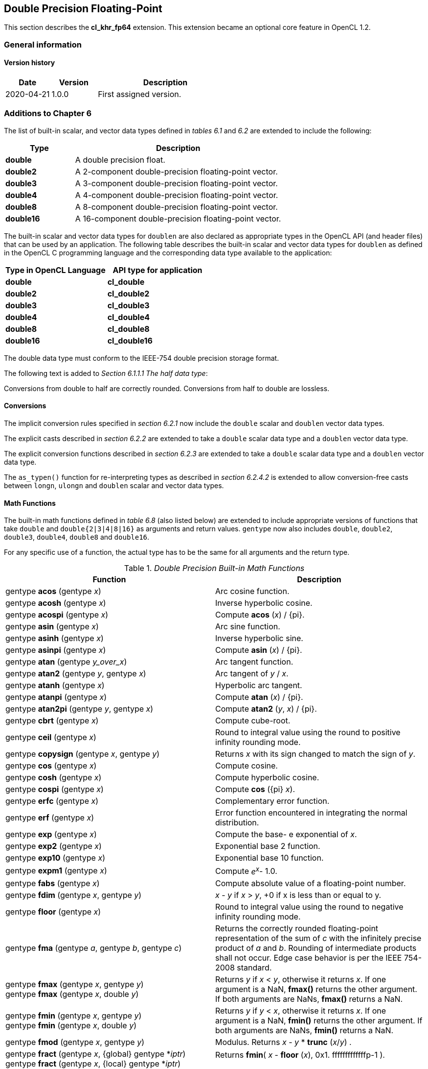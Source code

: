 // Copyright 2017-2023 The Khronos Group. This work is licensed under a
// Creative Commons Attribution 4.0 International License; see
// http://creativecommons.org/licenses/by/4.0/

[[cl_khr_fp64]]
== Double Precision Floating-Point

This section describes the *cl_khr_fp64* extension.
This extension became an optional core feature in OpenCL 1.2.

=== General information

==== Version history

[cols="1,1,3",options="header",]
|====
| *Date*     | *Version* | *Description*
| 2020-04-21 | 1.0.0     | First assigned version.
|====

[[cl_khr_fp64-additions-to-chapter-6]]
=== Additions to Chapter 6

The list of built-in scalar, and vector data types defined in _tables 6.1_
and _6.2_ are extended to include the following:

[cols="1,3",options="header",]
|====
|*Type*     | *Description*
|*double*   | A double precision float.
|*double2*  | A 2-component double-precision floating-point vector.
|*double3*  | A 3-component double-precision floating-point vector.
|*double4*  | A 4-component double-precision floating-point vector.
|*double8*  | A 8-component double-precision floating-point vector.
|*double16* | A 16-component double-precision floating-point vector.
|====

The built-in scalar and vector data types for `doublen` are also declared as appropriate
types in the OpenCL API (and header files) that can be used by an
application.
The following table describes the built-in scalar and vector data types for `doublen` as
defined in the OpenCL C programming language and the corresponding data type
available to the application:

[cols=",",options="header",]
|====
|*Type in OpenCL Language* | *API type for application*
|*double*                  | *cl_double*
|*double2*                 | *cl_double2*
|*double3*                 | *cl_double3*
|*double4*                 | *cl_double4*
|*double8*                 | *cl_double8*
|*double16*                | *cl_double16*
|====

The double data type must conform to the IEEE-754 double precision storage format.

The following text is added to _Section 6.1.1.1 The half data type_:

Conversions from double to half are correctly rounded.
Conversions from half to double are lossless.

[[cl_khr_fp64-conversions]]
==== Conversions

The implicit conversion rules specified in _section 6.2.1_ now include the
`double` scalar and `doublen` vector data types.

The explicit casts described in _section 6.2.2_ are extended to take a
`double` scalar data type and a `doublen` vector data type.

The explicit conversion functions described in _section 6.2.3_ are extended
to take a `double` scalar data type and a `doublen` vector data type.

The `as_typen()` function for re-interpreting types as described in _section
6.2.4.2_ is extended to allow conversion-free casts between `longn`,
`ulongn` and `doublen` scalar and vector data types.

[[cl_khr_fp64-math-functions]]
==== Math Functions

The built-in math functions defined in _table 6.8_ (also listed below) are
extended to include appropriate versions of functions that take `double` and
`double{2|3|4|8|16}` as arguments and return values.
`gentype` now also includes `double`, `double2`, `double3`, `double4`, `double8` and
`double16`.

For any specific use of a function, the actual type has to be the same for
all arguments and the return type.

._Double Precision Built-in Math Functions_
[cols=",",options="header",]
|====
| *Function*
| *Description*

| gentype *acos* (gentype _x_)
| Arc cosine function.

| gentype *acosh* (gentype _x_)
| Inverse hyperbolic cosine.

| gentype *acospi* (gentype _x_)
| Compute *acos* (_x_) / {pi}.

| gentype *asin* (gentype _x_)
| Arc sine function.

| gentype *asinh* (gentype _x_)
| Inverse hyperbolic sine.

| gentype *asinpi* (gentype _x_)
| Compute *asin* (_x_) / {pi}.

| gentype *atan* (gentype _y_over_x_)
| Arc tangent function.

| gentype *atan2* (gentype _y_, gentype _x_)
| Arc tangent of _y_ / _x_.

| gentype *atanh* (gentype _x_)
| Hyperbolic arc tangent.

| gentype *atanpi* (gentype _x_)
| Compute *atan* (_x_) / {pi}.

| gentype *atan2pi* (gentype _y_, gentype _x_)
| Compute *atan2* (_y_, _x_) / {pi}.

| gentype *cbrt* (gentype _x_)
| Compute cube-root.

| gentype *ceil* (gentype _x_)
| Round to integral value using the round to positive infinity rounding
  mode.

| gentype *copysign* (gentype _x_, gentype _y_)
| Returns _x_ with its sign changed to match the sign of _y_.

| gentype *cos* (gentype _x_)
| Compute cosine.

| gentype *cosh* (gentype _x_)
| Compute hyperbolic cosine.

| gentype *cospi* (gentype _x_)
| Compute *cos* ({pi} _x_).

| gentype *erfc* (gentype _x_)
| Complementary error function.

| gentype *erf* (gentype _x_)
| Error function encountered in integrating the normal distribution.

| gentype *exp* (gentype _x_)
| Compute the base- e exponential of _x_.

| gentype *exp2* (gentype _x_)
| Exponential base 2 function.

| gentype *exp10* (gentype _x_)
| Exponential base 10 function.

| gentype *expm1* (gentype _x_)
| Compute _e^x^_- 1.0.

| gentype *fabs* (gentype _x_)
| Compute absolute value of a floating-point number.

| gentype *fdim* (gentype _x_, gentype _y_)
| _x_ - _y_ if _x_ > _y_, +0 if x is less than or equal to y.

| gentype *floor* (gentype _x_)
| Round to integral value using the round to negative infinity rounding
  mode.

| gentype *fma* (gentype _a_, gentype _b_, gentype _c_)
| Returns the correctly rounded floating-point representation of the sum of
  _c_ with the infinitely precise product of _a_ and _b_.
  Rounding of intermediate products shall not occur.
  Edge case behavior is per the IEEE 754-2008 standard.

| gentype *fmax* (gentype _x_, gentype _y_) +
  gentype *fmax* (gentype _x_, double _y_)
| Returns _y_ if _x_ < _y_, otherwise it returns _x_.
  If one argument is a NaN, *fmax()* returns the other argument.
  If both arguments are NaNs, *fmax()* returns a NaN.

| gentype *fmin* (gentype _x_, gentype _y_) +
  gentype *fmin* (gentype _x_, double _y_)
| Returns _y_ if _y_ < _x_, otherwise it returns _x_.
  If one argument is a NaN, *fmin()* returns the other argument.
  If both arguments are NaNs, *fmin()* returns a NaN.

| gentype *fmod* (gentype _x_, gentype _y_)
| Modulus.
  Returns _x_ - _y_ * *trunc* (_x_/_y_) .

| gentype **fract** (gentype _x_, {global} gentype *_iptr_) +
  gentype **fract** (gentype _x_, {local} gentype *_iptr_) +
  gentype **fract** (gentype _x_, {private} gentype *_iptr_)
| Returns *fmin*( _x_ - *floor* (_x_), 0x1. fffffffffffffp-1 ).

  *floor*(x) is returned in _iptr_.

| double__n__ **frexp** (double__n x__, {global} int__n__ *exp) +
  double__n__ **frexp** (double__n x__, {local} int__n__ *exp) +
  double__n__ **frexp** (double__n x__, {private} int__n__ *exp) +
  double **frexp** (double _x_, {global} int *exp) +
  double **frexp** (double _x_, {local} int *exp) +
  double **frexp** (double _x_, {private} int *exp)
| Extract mantissa and exponent from _x_.
  For each component the mantissa returned is a float with magnitude in the
  interval [1/2, 1) or 0.
  Each component of _x_ equals mantissa returned * 2__^exp^__.

| gentype *hypot* (gentype _x_, gentype _y_)
| Compute the value of the square root of __x__^2^+ __y__^2^ without undue
  overflow or underflow.

| int__n__ *ilogb* (double__n__ _x_) +
  int *ilogb* (double _x_)
| Return the exponent as an integer value.

| double__n__ *ldexp* (double__n__ _x_, int__n__ _k_) +
  double__n__ *ldexp* (double__n__ _x_, int _k_) +
  double *ldexp* (double _x_, int _k_)
| Multiply _x_ by 2 to the power _k_.

| gentype **lgamma** (gentype _x_) +
  double__n__ **lgamma_r** (double__n__ _x_, {global} int__n__ *_signp_) +
  double__n__ **lgamma_r** (double__n__ _x_, {local} int__n__ *_signp_) +
  double__n__ **lgamma_r** (double__n__ _x_, {private} int__n__ *_signp_) +
  double **lgamma_r** (double _x_, {global} int *_signp_) +
  double **lgamma_r** (double _x_, {local} int *_signp_) +
  double **lgamma_r** (double _x_, {private} int *_signp_)
| Log gamma function.
  Returns the natural logarithm of the absolute value of the gamma function.
  The sign of the gamma function is returned in the _signp_ argument of
  *lgamma_r*.

| gentype *log* (gentype _x_)
| Compute natural logarithm.

| gentype *log2* (gentype _x_)
| Compute a base 2 logarithm.

| gentype *log10* (gentype _x_)
| Compute a base 10 logarithm.

| gentype *log1p* (gentype _x_)
| Compute log~e~(1.0 + _x_) .

| gentype *logb* (gentype _x_)
| Compute the exponent of _x_, which is the integral part of
  log__~r~__\|_x_\|.

| gentype *mad* (gentype _a_, gentype _b_, gentype _c_)
| *mad* computes _a_ * _b_ + _c_.
  The function may compute _a_ * _b_ + _c_ with reduced accuracy
  in the embedded profile.  See the OpenCL SPIR-V Environment Specification
  for details. On some hardware the mad instruction may provide better
  performance than expanded computation of _a_ * _b_ + _c_.

| gentype *maxmag* (gentype _x_, gentype _y_)
| Returns _x_ if \|_x_\| > \|_y_\|, _y_ if \|_y_\| > \|_x_\|, otherwise
  *fmax*(_x_, _y_).

| gentype *minmag* (gentype _x_, gentype _y_)
| Returns _x_ if \|_x_\| < \|_y_\|, _y_ if \|_y_\| < \|_x_\|, otherwise
  *fmin*(_x_, _y_).

| gentype **modf** (gentype _x_, {global} gentype *_iptr_) +
  gentype **modf** (gentype _x_, {local} gentype *_iptr_) +
  gentype **modf** (gentype _x_, {private} gentype *_iptr_)
| Decompose a floating-point number.
  The *modf* function breaks the argument _x_ into integral and fractional
  parts, each of which has the same sign as the argument.
  It stores the integral part in the object pointed to by _iptr_.

| double__n__ *nan* (ulong__n nancode__) +
  double *nan* (ulong _nancode_)
| Returns a quiet NaN.
  The _nancode_ may be placed in the significand of the resulting NaN.

| gentype *nextafter* (gentype _x_, gentype _y_)
| Computes the next representable double-precision floating-point value
  following _x_ in the direction of _y_.
  Thus, if _y_ is less than _x_, *nextafter*() returns the largest
  representable floating-point number less than _x_.

| gentype *pow* (gentype _x_, gentype _y_)
| Compute _x_ to the power _y_.

| double__n__ *pown* (double__n__ _x_, int__n__ _y_) +
  double *pown* (double _x_, int _y_)
| Compute _x_ to the power _y_, where _y_ is an integer.

| gentype *powr* (gentype _x_, gentype _y_)
| Compute _x_ to the power _y_, where _x_ is >= 0.

| gentype *remainder* (gentype _x_, gentype _y_)
| Compute the value _r_ such that _r_ = _x_ - _n_*_y_, where _n_ is the
  integer nearest the exact value of _x_/_y_.
  If there are two integers closest to _x_/_y_, _n_ shall be the even one.
  If _r_ is zero, it is given the same sign as _x_.

| double__n__ **remquo** (double__n__ _x_, double__n__ _y_, {global} int__n__ *_quo_) +
  double__n__ **remquo** (double__n__ _x_, double__n__ _y_, {local} int__n__ *_quo_) +
  double__n__ **remquo** (double__n__ _x_, double__n__ _y_, {private} int__n__ *_quo_) +
  double **remquo** (double _x_, double _y_, {global} int *_quo_) +
  double **remquo** (double _x_, double _y_, {local} int *_quo_) +
  double **remquo** (double _x_, double _y_, {private} int *_quo_)
| The *remquo* function computes the value r such that _r_ = _x_ - _k_*_y_,
  where _k_ is the integer nearest the exact value of _x_/_y_.
  If there are two integers closest to _x_/_y_, _k_ shall be the even one.
  If _r_ is zero, it is given the same sign as _x_.
  This is the same value that is returned by the *remainder* function.
  *remquo* also calculates the lower seven bits of the integral quotient
  _x_/_y_, and gives that value the same sign as _x_/_y_.
  It stores this signed value in the object pointed to by _quo_.

| gentype *rint* (gentype _x_)
| Round to integral value (using round to nearest even rounding mode) in
  floating-point format.
  Refer to section 7.1 for description of rounding modes.

| double__n__ *rootn* (double__n__ _x_, int__n__ _y_) +
  double *rootn* (double _x_, int _y_)
| Compute _x_ to the power 1/_y_.

| gentype *round* (gentype _x_)
| Return the integral value nearest to _x_ rounding halfway cases away from
  zero, regardless of the current rounding direction.

| gentype *rsqrt* (gentype _x_)
| Compute inverse square root.

| gentype *sin* (gentype _x_)
| Compute sine.

| gentype **sincos** (gentype _x_, {global} gentype *_cosval_) +
  gentype **sincos** (gentype _x_, {local} gentype *_cosval_) +
  gentype **sincos** (gentype _x_, {private} gentype *_cosval_)
| Compute sine and cosine of x.
  The computed sine is the return value and computed cosine is returned in
  _cosval_.

| gentype *sinh* (gentype _x_)
| Compute hyperbolic sine.

| gentype *sinpi* (gentype _x_)
| Compute *sin* ({pi} _x_).

| gentype *sqrt* (gentype _x_)
| Compute square root.

| gentype *tan* (gentype _x_)
| Compute tangent.

| gentype *tanh* (gentype _x_)
| Compute hyperbolic tangent.

| gentype *tanpi* (gentype _x_)
| Compute *tan* ({pi} _x_).

| gentype *tgamma* (gentype _x_)
| Compute the gamma function.

| gentype *trunc* (gentype _x_)
| Round to integral value using the round to zero rounding mode.
|====

In addition, the following symbolic constant will also be available:

*HUGE_VAL* - A positive double expression that evaluates to infinity.
Used as an error value returned by the built-in math functions.

The *FP_FAST_FMA* macro indicates whether the *fma()* family of
functions are fast compared with direct code for double precision
floating-point.
If defined, the *FP_FAST_FMA* macro shall indicate that the *fma()*
function generally executes about as fast as, or faster than, a multiply and
an add of *double* operands.

The macro names given in the following list must use the values specified.
These constant expressions are suitable for use in #if preprocessing
directives.

[source,opencl_c]
----
#define DBL_DIG             15
#define DBL_MANT_DIG        53
#define DBL_MAX_10_EXP      +308
#define DBL_MAX_EXP         +1024
#define DBL_MIN_10_EXP      -307
#define DBL_MIN_EXP         -1021
#define DBL_RADIX           2
#define DBL_MAX             0x1.fffffffffffffp1023
#define DBL_MIN             0x1.0p-1022
#define DBL_EPSILON         0x1.0p-52
----

The following table describes the built-in macro names given above in the
OpenCL C programming language and the corresponding macro names available to
the application.

[cols=",",options="header",]
|====
| *Macro in OpenCL Language* | *Macro for application*
| `DBL_DIG`                  | {CL_DBL_DIG}
| `DBL_MANT_DIG`             | {CL_DBL_MANT_DIG}
| `DBL_MAX_10_EXP`           | {CL_DBL_MAX_10_EXP}
| `DBL_MAX_EXP`              | {CL_DBL_MAX_EXP}
| `DBL_MIN_10_EXP`           | {CL_DBL_MIN_10_EXP}
| `DBL_MIN_EXP`              | {CL_DBL_MIN_EXP}
| `DBL_RADIX`                | {CL_DBL_RADIX}
| `DBL_MAX`                  | {CL_DBL_MAX}
| `DBL_MIN`                  | {CL_DBL_MIN}
| `DBL_EPSILSON`             | {CL_DBL_EPSILON}
|====

// TODO: DBL_RADIX / CL_DBL_RADIX?

The following constants are also available.
They are of type `double` and are accurate within the precision of the `double`
type.

[cols=",",options="header",]
|====
| *Constant*    | *Description*
| `M_E`         | Value of e
| `M_LOG2E`     | Value of log~2~e
| `M_LOG10E`    | Value of log~10~e
| `M_LN2`       | Value of log~e~2
| `M_LN10`      | Value of log~e~10
| `M_PI`        | Value of {pi}
| `M_PI_2`      | Value of {pi} / 2
| `M_PI_4`      | Value of {pi} / 4
| `M_1_PI`      | Value of 1 / {pi}
| `M_2_PI`      | Value of 2 / {pi}
| `M_2_SQRTPI`  | Value of 2 / {sqrt}{pi}
| `M_SQRT2`     | Value of {sqrt}2
| `M_SQRT1_2`   | Value of 1 / {sqrt}2
|====

[[cl_khr_fp64-common-functions]]
==== Common Functions

The built-in common functions defined in _table 6.12_ (also listed below)
are extended to include appropriate versions of functions that take `double`
and `double{2|3|4|8|16}` as arguments and return values.
gentype now also includes `double`, `double2`, `double3`, `double4`, `double8` and
`double16`.
These are described below.

.Double Precision Built-in Common Functions
[cols=",",options="header",]
|====
| *Function*
| *Description*

| gentype *clamp* ( +
  gentype _x_, gentype _minval_, gentype _maxval_)

  gentype *clamp* ( +
  gentype _x_, double _minval_, double _maxval_)
| Returns *fmin*(*fmax*(_x_, _minval_), _maxval_).

  Results are undefined if _minval_ > _maxval_.

| gentype *degrees* (gentype _radians_)
| Converts _radians_ to degrees, +
  i.e. (180 / {pi}) * _radians_.

| gentype *max* (gentype _x_, gentype _y_) +
  gentype *max* (gentype _x_, double _y_)
| Returns _y_ if _x_ < _y_, otherwise it returns _x_.
  If _x_ and _y_ are infinite or NaN, the return values are undefined.

| gentype *min* (gentype _x_, gentype _y_) +
  gentype *min* (gentype _x_, double _y_)
| Returns _y_ if _y_ < _x_, otherwise it returns _x_.
  If _x_ and _y_ are infinite or NaN, the return values are undefined.

| gentype *mix* (gentype _x_, gentype _y_, gentype _a_) +
  gentype *mix* (gentype _x_, gentype _y_, double _a_)
| Returns the linear blend of _x_ and _y_ implemented as:

  _x_ + (_y_ - _x)_ * _a_

  _a_ must be a value in the range 0.0 ... 1.0.
  If _a_ is not in the range 0.0 ... 1.0, the return values are undefined.

  Note: The double precision *mix* function can be implemented using contractions such as *mad* or *fma*.

| gentype *radians* (gentype _degrees_)
| Converts _degrees_ to radians, i.e. ({pi} / 180) * _degrees_.

| gentype *step* (gentype _edge_, gentype _x_) +
  gentype *step* (double _edge_, gentype _x_)
| Returns 0.0 if _x_ < _edge_, otherwise it returns 1.0.

| gentype *smoothstep* ( +
  gentype _edge0_, gentype _edge1_, gentype _x_) +

  gentype *smoothstep* ( +
  double _edge0_, double _edge1_, gentype _x_)
| Returns 0.0 if _x_ \<= _edge0_ and 1.0 if _x_ >= _edge1_ and performs
  smooth Hermite interpolation between 0 and 1 when _edge0_ < _x_ < _edge1_.
  This is useful in cases where you would want a threshold function with a
  smooth transition.

  This is equivalent to:

  gentype _t_; +
  _t_ = clamp ((_x_ - _edge0_) / (_edge1_ - _edge0_), 0, 1); +
  return _t_ * _t_ * (3 - 2 * _t_); +

  Results are undefined if _edge0_ >= _edge1_.

  Note: The double precision *smoothstep* function can be implemented using contractions such as *mad* or *fma*.

| gentype *sign* (gentype _x_)
| Returns 1.0 if _x_ > 0, -0.0 if _x_ = -0.0, +0.0 if _x_ = +0.0, or -1.0 if
  _x_ < 0.
  Returns 0.0 if _x_ is a NaN.

|====

[[cl_khr_fp64-geometric-functions]]
==== Geometric Functions

The built-in geometric functions defined in _table 6.13_ (also listed below)
are extended to include appropriate versions of functions that take `double`
and `double{2|3|4}` as arguments and return values.
gentype now also includes `double`, `double2`, `double3` and `double4`.
These are described below.

Note: The double precision geometric functions can be implemented using
contractions such as *mad* or *fma*.

._Double Precision Built-in Geometric Functions_
[cols=",",options="header",]
|====
| *Function*
| *Description*

| double4 *cross* (double4 _p0_, double4 _p1_) +
  double3 *cross* (double3 _p0_, double3 _p1_)
| Returns the cross product of _p0.xyz_ and _p1.xyz_.
  The _w_ component of the result will be 0.0.

| double *dot* (gentype _p0_, gentype _p1_)
| Compute the dot product of _p0_ and _p1_.

| double *distance* (gentype _p0_, gentype _p1_)
| Returns the distance between _p0_ and _p1_.
  This is calculated as *length*(_p0_ - _p1_).

| double *length* (gentype _p_)
| Return the length of vector x, i.e., +
  sqrt( __p.x__^2^ + __p.y__^2^ + ... )

| gentype *normalize* (gentype _p_)
| Returns a vector in the same direction as _p_ but with a length of 1.

|====

[[cl_khr_fp64-relational-functions]]
==== Relational Functions

The scalar and vector relational functions described in _table 6.14_ are
extended to include versions that take `double`, `double2`, `double3`, `double4`,
`double8` and `double16` as arguments.

The relational and equality operators (<, \<=, >, >=, !=, ==) can be used
with `doublen` vector types and shall produce a vector `longn` result as
described in _section 6.3_.

The functions *isequal*, *isnotequal*, *isgreater*, *isgreaterequal*,
*isless*, *islessequal*, *islessgreater*, *isfinite*, *isinf*, *isnan*,
*isnormal*, *isordered*, *isunordered* and *signbit* shall return a 0 if the
specified relation is _false_ and a 1 if the specified relation is true for
scalar argument types.
These functions shall return a 0 if the specified relation is _false_ and a
-1 (i.e. all bits set) if the specified relation is _true_ for vector
argument types.

The relational functions *isequal*, *isgreater*, *isgreaterequal*, *isless*,
*islessequal*, and *islessgreater* always return 0 if either argument is not
a number (NaN).
*isnotequal* returns 1 if one or both arguments are not a number (NaN) and
the argument type is a scalar and returns -1 if one or both arguments are
not a number (NaN) and the argument type is a vector.

The functions described in _table 6.14_ are extended to include the `doublen`
vector types.

._Double Precision Relational Functions_
[cols=",",options="header",]
|====
| *Function*
| *Description*

| int *isequal* (double _x_, double _y_) +
  long__n__ *isequal* (double__n x__, double__n y__)
| Returns the component-wise compare of _x_ == _y_.

| int *isnotequal* (double _x_, double _y_) +
  long__n__ *isnotequal* (double__n x__, double__n y__)
| Returns the component-wise compare of _x_ != _y_.

| int *isgreater* (double _x_, double _y_) +
  long__n__ *isgreater* (double__n x__, double__n y__)
| Returns the component-wise compare of _x_ > _y_.

| int *isgreaterequal* (double _x_, double _y_) +
  long__n__ *isgreaterequal* (double__n x__, double__n y__)
| Returns the component-wise compare of _x_ >= _y_.

| int *isless* (double _x_, double _y_) +
  long__n__ *isless* (double__n x__, double__n y__)
| Returns the component-wise compare of _x_ < _y_.

| int *islessequal* (double _x_, double _y_) +
  long__n__ *islessequal* (double__n x__, double__n y__)
| Returns the component-wise compare of _x_ \<= _y_.

| int *islessgreater* (double _x_, double _y_) +
  long__n__ *islessgreater* (double__n x__, double__n y__)
| Returns the component-wise compare of (_x_ < _y_) \|\| (_x_ > _y_) .

| |

| int *isfinite* (double) +
  long__n__ *isfinite* (double__n__)
| Test for finite value.

| int *isinf* (double) +
  long__n__ *isinf* (double__n__)
| Test for infinity value (positive or negative) .

| int *isnan* (double) +
  long__n__ *isnan* (double__n__)
| Test for a NaN.

| int *isnormal* (double) +
  long__n__ *isnormal* (double__n__)
| Test for a normal value.

| int *isordered* (double _x_, double _y_) +
  long__n__ *isordered* (double__n x__, double__n y__)
| Test if arguments are ordered.
  *isordered*() takes arguments _x_ and _y_, and returns the result
  *isequal*(_x_, _x_) && *isequal*(_y_, _y_).

| int *isunordered* (double _x_, double _y_) +
  long__n__ *isunordered* (double__n x__, double__n y__)
| Test if arguments are unordered.
  *isunordered*() takes arguments _x_ and _y_, returning non-zero if _x_ or
  _y_ is a NaN, and zero otherwise.

| int *signbit* (double) +
  long__n__ *signbit* (double__n__)
| Test for sign bit.
  The scalar version of the function returns a 1 if the sign bit in the double
  is set else returns 0.
  The vector version of the function returns the following for each
  component in double__n__: -1 (i.e all bits set) if the sign bit in the double
  is set else returns 0.

| |

| double__n__ *bitselect* (double__n a__, double__n b__, double__n c__)
| Each bit of the result is the corresponding bit of _a_ if the
  corresponding bit of _c_ is 0.
  Otherwise it is the corresponding bit of _b_.

| double__n__ *select* (double__n a__, double__n b__, long__n c__) +
  double__n__ *select* (double__n a__, double__n b__, ulong__n c__)
| For each component, +
  _result[i]_ = if MSB of _c[i]_ is set ? _b[i]_ : _a[i]_. +

|====

[[cl_khr_fp64-vector-data-load-and-store-functions]]
==== Vector Data Load and Store Functions

The vector data load (*vload__n__*) and store (*vstore__n__*) functions
described in _table 6.13_ (also listed below) are extended to include
versions that read from or write to double scalar or vector values.
The generic type `gentype` is extended to include `double`.
The generic type `gentypen` is extended to include `double2`, `double3`,
`double4`, `double8` and `double16`.
The *vstore_half*, **vstore_half__n __**and **vstorea_half__n __**
functions are extended to allow a double precision scalar or vector
value to be written to memory as half values.

Note: *vload3* reads (_x_,_y_,_z_) components from address
`(_p_ + (_offset_ * 3))` into a 3-component vector.
*vstore3*, and *vstore_half3* write (_x_,_y_,_z_) components from a
3-component vector to address `(_p_ + (_offset_ * 3))`.
In addition, *vloada_half3* reads (_x_,_y_,_z_) components from address
`(_p_ + (_offset_ * 4))` into a 3-component vector and *vstorea_half3*
writes (_x_,_y_,_z_) components from a 3-component vector to address
`(_p_ + (_offset_ * 4))`.
Whether *vloada_half3* and *vstorea_half3* read/write padding data
between the third vector element and the next alignment boundary is
implementation-defined.
*vloada_* and *vstoreaa_* variants are provided to access data that is
aligned to the size of the vector, and are intended to enable performance
on hardware that can take advantage of the increased alignment.

._Double Precision Vector Data Load and Store Functions_
[cols=",",options="header",]
|====
| *Function*
| *Description*

| gentype__n__ **vload__n__**(size_t _offset_, const {global} gentype *_p_)

  gentype__n__ **vload__n__**(size_t _offset_, const {local} gentype *_p_)

  gentype__n__ **vload__n__**(size_t _offset_, const {constant} gentype *_p_)

  gentype__n__ **vload__n__**(size_t _offset_, const {private} gentype *_p_)
| Return sizeof (gentype__n__) bytes of data read from address
  (_p_ + (_offset * n_)).
  If gentype is double, the read address computed as (_p_ + (_offset * n_))
  must be 64-bit aligned.

| void **vstore__n__**(gentype__n__ _data_, size_t _offset_, {global} gentype *_p_)

  void **vstore__n__**(gentype__n__ _data_, size_t _offset_, {local} gentype *_p_)
  
  void **vstore__n__**(gentype__n__ _data_, size_t _offset_, {private} gentype *_p_)
| Write sizeof (gentype__n__) bytes given by _data_ to address
  (_p_ + (_offset * n_)).
  If gentype is double, the write address computed as (_p_ + (_offset * n_))
  must be 64-bit aligned.

| void **vstore_half**(double _data_, size_t _offset_, {global} half *_p_) +
  void **vstore_half{rte}**(double _data_, size_t _offset_, {global} half *_p_) +
  void **vstore_half{rtz}**(double _data_, size_t _offset_, {global} half *_p_) +
  void **vstore_half{rtp}**(double _data_, size_t _offset_, {global} half *_p_) +
  void **vstore_half{rtn}**(double _data_, size_t _offset_, {global} half *_p_) +

  void **vstore_half**(double _data_, size_t _offset_, {local} half *_p_) +
  void **vstore_half{rte}**(double _data_, size_t _offset_, {local} half *_p_) +
  void **vstore_half{rtz}**(double _data_, size_t _offset_, {local} half *_p_) +
  void **vstore_half{rtp}**(double _data_, size_t _offset_, {local} half *_p_) +
  void **vstore_half{rtn}**(double _data_, size_t _offset_, {local} half *_p_) +

  void **vstore_half**(double _data_, size_t _offset_, {private} half *_p_) +
  void **vstore_half{rte}**(double _data_, size_t _offset_, {private} half *_p_) +
  void **vstore_half{rtz}**(double _data_, size_t _offset_, {private} half *_p_) +
  void **vstore_half{rtp}**(double _data_, size_t _offset_, {private} half *_p_) +
  void **vstore_half{rtn}**(double _data_, size_t _offset_, {private} half *_p_)
| The double value given by _data_ is first converted to a half value
  using the appropriate rounding mode.
  The half value is then written to the address computed as
  (_p_ + _offset_).
  The address computed as (_p_ + _offset_) must be 16-bit aligned.

  *vstore_half* uses the current rounding mode.
  The default current rounding mode is round to nearest even.

| void **vstore_half__n__**(double__n__ _data_, size_t _offset_, {global} half *_p_) +
  void **vstore_half__n__{rte}**(double__n__ _data_, size_t _offset_, {global} half *_p_) +
  void **vstore_half__n__{rtz}**(double__n__ _data_, size_t _offset_, {global} half *_p_) +
  void **vstore_half__n__{rtp}**(double__n__ _data_, size_t _offset_, {global} half *_p_) +
  void **vstore_half__n__{rtn}**(double__n__ _data_, size_t _offset_, {global} half *_p_) +

  void **vstore_half__n__**(double__n__ _data_, size_t _offset_, {local} half *_p_) +
  void **vstore_half__n__{rte}**(double__n__ _data_, size_t _offset_, {local} half *_p_) +
  void **vstore_half__n__{rtz}**(double__n__ _data_, size_t _offset_, {local} half *_p_) +
  void **vstore_half__n__{rtp}**(double__n__ _data_, size_t _offset_, {local} half *_p_) +
  void **vstore_half__n__{rtn}**(double__n__ _data_, size_t _offset_, {local} half *_p_) +

  void **vstore_half__n__**(double__n__ _data_, size_t _offset_, {private} half *_p_) +
  void **vstore_half__n__{rte}**(double__n__ _data_, size_t _offset_, {private} half *_p_) +
  void **vstore_half__n__{rtz}**(double__n__ _data_, size_t _offset_, {private} half *_p_) +
  void **vstore_half__n__{rtp}**(double__n__ _data_, size_t _offset_, {private} half *_p_) +
  void **vstore_half__n__{rtn}**(double__n__ _data_, size_t _offset_, {private} half *_p_)
| The double__n__ value given by _data_ is converted to a half__n__ value
  using the appropriate rounding mode.
  The half__n __value is then written to the address computed as
  (_p_ + (_offset * n_)).
  The address computed as (_p_ + (_offset * n_)) must be 16-bit
  aligned.

  **vstore_half__n __**uses the current rounding mode.
  The default current rounding mode is round to nearest even.

| void **vstorea_half__n__**(double__n__ _data_, size_t _offset_, {global} half *_p_) +
  void **vstorea_half__n__{rte}**(double__n__ _data_, size_t _offset_, {global} half *_p_) +
  void **vstorea_half__n__{rtz}**(double__n__ _data_, size_t _offset_, {global} half *_p_) +
  void **vstorea_half__n__{rtp}**(double__n__ _data_, size_t _offset_, {global} half *_p_) +
  void **vstorea_half__n__{rtn}**(double__n__ _data_, size_t _offset_, {global} half *_p_) +

  void **vstorea_half__n__**(double__n__ _data_, size_t _offset_, {local} half *_p_) +
  void **vstorea_half__n__{rte}**(double__n__ _data_, size_t _offset_, {local} half *_p_) +
  void **vstorea_half__n__{rtz}**(double__n__ _data_, size_t _offset_, {local} half *_p_) +
  void **vstorea_half__n__{rtp}**(double__n__ _data_, size_t _offset_, {local} half *_p_) +
  void **vstorea_half__n__{rtn}**(double__n__ _data_, size_t _offset_, {local} half *_p_) +

  void **vstorea_half__n__**(double__n__ _data_, size_t _offset_, {private} half *_p_) +
  void **vstorea_half__n__{rte}**(double__n__ _data_, size_t _offset_, {private} half *_p_) +
  void **vstorea_half__n__{rtz}**(double__n__ _data_, size_t _offset_, {private} half *_p_) +
  void **vstorea_half__n__{rtp}**(double__n__ _data_, size_t _offset_, {private} half *_p_) +
  void **vstorea_half__n__{rtn}**(double__n__ _data_, size_t _offset_, {private} half *_p_)
| The double__n__ value is converted to a half__n__ value
  using the appropriate rounding mode.

  For n = 1, 2, 4, 8 or 16, the half__n__ value is written to the
  address computed as
  (_p_ + (_offset * n_)).
  The address computed as (_p_ + (_offset * n_)) must be aligned to
  sizeof (half__n__) bytes.

  For n = 3, the half__3__ value is written to the address computed as
  (_p_ + (_offset * 4_)).
  The address computed as (_p_ + (_offset * 4_)) must be aligned to
  sizeof (half) * 4 bytes.

  **vstorea_half__n__** uses the current rounding mode.
  The default current rounding mode is round to nearest even.
|====

[[cl_khr_fp64-async-copies-from-global-to-local-memory-local-to-global-memory-and-prefetch]]
==== Async Copies from Global to Local Memory, Local to Global Memory, and Prefetch

The OpenCL C programming language implements the following functions that
provide asynchronous copies between global and local memory and a prefetch
from global memory.

The generic type gentype is extended to include `double`, `double2`, `double3`,
`double4`, `double8` and `double16`.

._Double Precision Built-in Async Copy and Prefetch Functions_
[cols=",",options="header",]
|====
| *Function*
| *Description*

| event_t **async_work_group_copy** ( +
  {local} gentype *_dst_, +
  const {global} gentype *_src_, +
  size_t _num_gentypes_, event_t _event_)

  event_t **async_work_group_copy** ( +
  {global} gentype _*dst_, +
  const {local} gentype *_src_, +
  size_t _num_gentypes_, event_t _event_)
| Perform an async copy of _num_gentypes_ gentype elements from _src_ to
  _dst_.
  The async copy is performed by all work-items in a work-group and this
  built-in function must therefore be encountered by all work-items in a
  work-group executing the kernel with the same argument values; otherwise
  the results are undefined.

  Returns an event object that can be used by *wait_group_events* to wait
  for the async copy to finish.
  The _event_ argument can also be used to associate the
  *async_work_group_copy* with a previous async copy allowing an event to be
  shared by multiple async copies; otherwise _event_ should be zero.

  If _event_ argument is not zero, the event object supplied in _event_
  argument will be returned.

  This function does not perform any implicit synchronization of source data
  such as using a *barrier* before performing the copy.

| |

| event_t **async_work_group_strided_copy** ( +
  {local} gentype _*dst_, +
  const {global} gentype *_src_, +
  size_t _num_gentypes_, +
  size_t _src_stride_, event_t _event_)

  event_t **async_work_group_strided_copy** ( +
  {global} gentype _*dst_, +
  const {local} gentype *_src_, +
  size_t _num_gentypes_, +
  size_t _dst_stride_, event_t _event_)
| Perform an async gather of _num_gentypes_ gentype elements from _src_ to
  _dst_.
  The _src_stride_ is the stride in elements for each gentype element read
  from _src_.
  The async gather is performed by all work-items in a work-group and this
  built-in function must therefore be encountered by all work-items in a
  work-group executing the kernel with the same argument values; otherwise
  the results are undefined.

  Returns an event object that can be used by *wait_group_events* to wait
  for the async copy to finish.
  The _event_ argument can also be used to associate the
  *async_work_group_strided_copy* with a previous async copy allowing an
  event to be shared by multiple async copies; otherwise _event_ should be
  zero.

  If _event_ argument is not zero, the event object supplied in _event_
  argument will be returned.

  This function does not perform any implicit synchronization of source data
  such as using a *barrier* before performing the copy.

  The behavior of *async_work_group_strided_copy* is undefined if
  _src_stride_ or _dst_stride_ is 0, or if the _src_stride_ or _dst_stride_
  values cause the _src_ or _dst_ pointers to exceed the upper bounds of the
  address space during the copy.

| |

| void *wait_group_events* ( +
  int _num_events_, event_t *_event_list_)
| Wait for events that identify the *async_work_group_copy* operations to
  complete.
  The event objects specified in _event_list_ will be released after the
  wait is performed.

  This function must be encountered by all work-items in a work-group
  executing the kernel with the same _num_events_ and event objects
  specified in _event_list_; otherwise the results are undefined.

| void *prefetch* ( +
  const {global} gentype *__p__, size_t _num_gentypes_)
| Prefetch _num_gentypes_ * sizeof(gentype) bytes into the global cache.
  The prefetch instruction is applied to a work-item in a work-group and
  does not affect the functional behavior of the kernel.

|====

[[cl_khr_fp64-ieee754-compliance]]
==== IEEE754 Compliance

The following table entry describes the additions to _table 4.3,_ which
allows applications to query the configuration information using
{clGetDeviceInfo} for an OpenCL device that supports double precision
floating-point.

[cols="1,1,2",options="header",]
|====
| *Op-code*
| *Return Type*
| *Description*

| {CL_DEVICE_DOUBLE_FP_CONFIG}
| {cl_device_fp_config_TYPE}
| Describes double precision floating-point capability of the OpenCL device.
  This is a bit-field that describes one or more of the following values:

  {CL_FP_DENORM} -- denorms are supported

  {CL_FP_INF_NAN} -- INF and NaNs are supported

  {CL_FP_ROUND_TO_NEAREST} -- round to nearest even rounding mode supported

  {CL_FP_ROUND_TO_ZERO} -- round to zero rounding mode supported

  {CL_FP_ROUND_TO_INF} -- round to positive and negative infinity rounding
  modes supported

  {CL_FP_FMA} -- IEEE754-2008 fused multiply-add is supported

  {CL_FP_SOFT_FLOAT} -- Basic floating-point operations (such as addition,
  subtraction, multiplication) are implemented in software.

  The required minimum double precision floating-point capability as
  implemented by this extension is:

  {CL_FP_FMA} \| +
  {CL_FP_ROUND_TO_NEAREST} \| +
  {CL_FP_ROUND_TO_ZERO} \| +
  {CL_FP_ROUND_TO_INF} \| +
  {CL_FP_INF_NAN} \| +
  {CL_FP_DENORM}.

|====

IEEE754 fused multiply-add, denorms, INF and NaNs are required to be
supported for double precision floating-point numbers and operations
on double precision floating-point numbers.

[[cl_khr_fp64-relative-error-as-ulps]]
==== Relative Error as ULPs

In this section we discuss the maximum relative error defined as _ulp_
(units in the last place).

Addition, subtraction, multiplication, fused multiply-add and conversion
between integer and a floating-point format are IEEE 754 compliant and
are therefore correctly rounded using round-to-nearest even rounding mode.

The following table describes the minimum accuracy of double precision
floating-point arithmetic operations given as ULP values.
0 ULP is used for math functions that do not require rounding.
The reference value used to compute the ULP value of an arithmetic operation
is the infinitely precise result.

._ULP Values for Double Precision Floating-Point Arithmetic Operations_
[cols=",",options="header",]
|====
| *Function*
| *Min Accuracy*

| *_x_ + _y_*
| Correctly rounded

| *_x_ - _y_*
| Correctly rounded

| *_x_ * _y_*
| Correctly rounded

| *1.0 / _x_*
| Correctly rounded

| *_x_ / _y_*
| Correctly rounded

| |

| *acos*
| \<= 4 ulp

| *acosh*
| \<= 4 ulp

| *acospi*
| \<= 5 ulp

| *asin*
| \<= 4 ulp

| *asinh*
| \<= 4 ulp

| *asinpi*
| \<= 5 ulp

| *atan*
| \<= 5 ulp

| *atanh*
| \<= 5 ulp

| *atanpi*
| \<= 5 ulp

| *atan2*
| \<= 6 ulp

| *atan2pi*
| \<= 6 ulp

| *cbrt*
| \<= 2 ulp

| *ceil*
| Correctly rounded

| *clamp*
| 0 ulp

| *copysign*
| 0 ulp

| *cos*
| \<= 4 ulp

| *cosh*
| \<= 4 ulp

| *cospi*
| \<= 4 ulp

// 3 operations from the 2 multiplications and 1 subtraction per component
| *cross*
| absolute error tolerance of 'max * max * (3 * FLT_EPSILON)' per vector component, where _max_ is the maximum input operand magnitude

| *degrees*
| \<= 2 ulp

// 3           ULP error in sqrt
// 0.5         effect on e of taking sqrt(x + e)
// 1.5 * n     cumulative error for multiplications
// 0.5 * (n-1) cumulative error for additions
//
// 2           accounts for error in reference code
//
// = 2 * (3 + 0.5 * ((1.5 * n) + (0.5 * (n - 1))))
// = 2 * (3 + 0.5 * (1.5n + (0.5n - 0.5)))
// = 2 * (3 + 0.5 * (2n - 0.5))
// = 2 * (3 + n - 0.25)
// = 2 * (2.75 + n)
// = 5.5 + 2n
| *distance*
| \<= 5.5 + 2n ulp, for gentype with vector width _n_

// n + n-1  Number of operations from n multiples and (n-1) additions
// 2n - 1
| *dot*
| absolute error tolerance of 'max * max * (2n - 1) * FLT_EPSILON', for vector width _n_ and maximum input operand magnitude _max_ across all vector components

| *erfc*
| \<= 16 ulp

| *erf*
| \<= 16 ulp

| *exp*
| \<= 3 ulp

| *exp2*
| \<= 3 ulp

| *exp10*
| \<= 3 ulp

| *expm1*
| \<= 3 ulp

| *fabs*
| 0 ulp

| *fdim*
| Correctly rounded

| *floor*
| Correctly rounded

| *fma*
| Correctly rounded

| *fmax*
| 0 ulp

| *fmin*
| 0 ulp

| *fmod*
| 0 ulp

| *fract*
| Correctly rounded

| *frexp*
| 0 ulp

| *hypot*
| \<= 4 ulp

| *ilogb*
| 0 ulp

| *ldexp*
| Correctly rounded

// 3           ULP error in sqrt
// 0.5         effect on e of taking sqrt(x + e)
// 0.5 * n     cumulative error for multiplications
// 0.5 * (n-1) cumulative error for additions
//
// 2           accounts for error in reference code
//
// = 2 * (3 + 0.5 * ((0.5 * n) + (0.5 * (n - 1))))
// = 2 * (3 + 0.5 * (n - 0.5))
// = 2 * (2.75 + 0.5n)
// = 5.5 + n
| *length*
| \<= 5.5 + n ulp, for gentype with vector width _n_

| *log*
| \<= 3 ulp

| *log2*
| \<= 3 ulp

| *log10*
| \<= 3 ulp

| *log1p*
| \<= 2 ulp

| *logb*
| 0 ulp

| *mad*
| Implementation-defined

| *max*
| 0 ulp

| *maxmag*
| 0 ulp

| *min*
| 0 ulp

| *minmag*
| 0 ulp

| *mix*
| Implementation-defined

| *modf*
| 0 ulp

| *nan*
| 0 ulp

| *nextafter*
| 0 ulp

// 2.5         error in rsqrt + error in multiply
// 0.5         effect on e of taking sqrt(x + e)
// 0.5 * n     cumulative error for multiplications
// 0.5 * (n-1) cumulative error for additions
//
// 2           accounts for error in reference code
//
// = 2 * (2.5 + 0.5 * ((0.5 * n) + (0.5 * (n - 1))))
// = 2 * (2.5 + 0.5 * (0.5n + (0.5n - 0.5)))
// = 2 * (2.5 + 0.5 * (n - 0.5))
// = 2 * (2.5 + 0.5n - 0.25)
// = 2 * (2.25 + 0.5n)
// = 4.5 + n
| *normalize*
| \<= 4.5 + n ulp, for gentype with vector width _n_

| *pow(x, y)*
| \<= 16 ulp

| *pown(x, y)*
| \<= 16 ulp

| *powr(x, y)*
| \<= 16 ulp

| *radians*
| \<= 2 ulp

| *remainder*
| 0 ulp

| *remquo*
| 0 ulp for the remainder, at least the lower 7 bits of the integral quotient

| *rint*
| Correctly rounded

| *rootn*
| \<= 16 ulp

| *round*
| Correctly rounded

| *rsqrt*
| \<= 2 ulp

| *sign*
| 0 ulp

| *sin*
| \<= 4 ulp

| *sincos*
| \<= 4 ulp for sine and cosine values

| *sinh*
| \<= 4 ulp

| *sinpi*
| \<= 4 ulp

| *smoothstep*
| Implementation-defined

| *sqrt*
| Correctly rounded

| *step*
| 0 ulp

| *tan*
| \<= 5 ulp

| *tanh*
| \<= 5 ulp

| *tanpi*
| \<= 6 ulp

| *tgamma*
| \<= 16 ulp

| *trunc*
| Correctly rounded

|====
